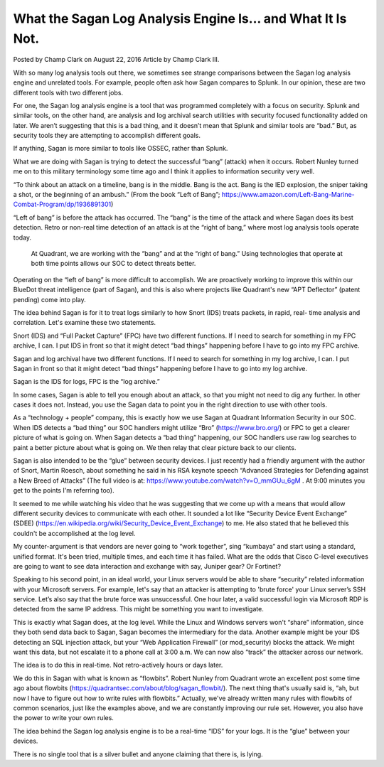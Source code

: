 
What the Sagan Log Analysis Engine Is... and What It Is Not.
============================================================

Posted by Champ Clark on August 22, 2016
Article by Champ Clark III.

With so many log analysis tools out there, we sometimes see strange comparisons between the Sagan log analysis engine and unrelated tools. For example, people often ask how Sagan compares to Splunk.  In our opinion, these are two different tools with two different jobs.

For one, the Sagan log analysis engine is a tool that was programmed completely with a focus on security.  Splunk and similar tools, on the other hand, are analysis and log archival search utilities with security focused functionality added on later. We aren’t suggesting that this is a bad thing, and it doesn’t mean that Splunk and similar tools are “bad.” But, as security tools they are attempting to accomplish different goals.

If anything, Sagan is more similar to tools like OSSEC, rather than Splunk.

What we are doing with Sagan is trying to detect the successful “bang” (attack) when it occurs. Robert Nunley turned me on to this military terminology some time ago and I think it applies to information security very well.

“To think about an attack on a timeline, bang is in the middle. Bang is the act. Bang is the IED explosion, the sniper taking a shot, or the beginning of an ambush.” (From the book “Left of Bang”; https://www.amazon.com/Left-Bang-Marine-Combat-Program/dp/1936891301)

“Left of bang” is before the attack has occurred.  The “bang” is the time of the attack and where Sagan does its best detection. Retro or non-real time detection of an attack is at the “right of bang,” where most log analysis tools operate today.

 At Quadrant, we are working with the “bang” and at the “right of bang.” Using technologies that operate at both time points allows our SOC to detect threats better.

Operating on the “left of bang” is more difficult to accomplish. We are proactively working to improve this within our BlueDot threat intelligence (part of Sagan), and this is also where projects like Quadrant's new “APT Deflector” (patent pending) come into play.

The idea behind Sagan is for it to treat logs similarly to how Snort (IDS) treats packets, in rapid, real- time analysis and correlation.  Let's examine these two statements.

Snort (IDS) and “Full Packet Capture” (FPC) have two different functions. If I need to search for something in my FPC archive, I can. I put IDS in front so that it might detect “bad things” happening before I have to go into my FPC archive.

Sagan and log archival have two different functions. If I need to search for something in my log archive, I can. I put Sagan in front so that it might detect “bad things” happening before I have to go into my log archive.

Sagan is the IDS for logs, FPC is the “log archive.”  

In some cases, Sagan is able to tell you enough about an attack, so that you might not need to dig any further. In other cases it does not. Instead, you use the Sagan data to point you in the right direction to use with other tools.

As a “technology + people” company, this is exactly how we use Sagan at Quadrant Information Security in our SOC. When IDS detects a “bad thing” our SOC handlers might utilize “Bro” (https://www.bro.org/) or FPC to get a clearer picture of what is going on. When Sagan detects a “bad thing” happening, our SOC handlers use raw log searches to paint a better picture about what is going on. We then relay that clear picture back to our clients.

Sagan is also intended to be the “glue” between security devices. I just recently had a friendly argument with the author of Snort, Martin Roesch, about something he said in his RSA keynote speech “Advanced Strategies for Defending against a New Breed of Attacks” (The full video is at:  https://www.youtube.com/watch?v=O_mmGUu_6gM . At 9:00 minutes you get to the points I'm referring too).

It seemed to me while watching his video that he was suggesting that we come up with a means that would allow different security devices to communicate with each other. It sounded a lot like “Security Device Event Exchange” (SDEE) (https://en.wikipedia.org/wiki/Security_Device_Event_Exchange) to me. He also stated that he believed this couldn't be accomplished at the log level. 

My counter-argument is that vendors are never going to “work together”, sing “kumbaya” and start using a standard, unified format. It's been tried, multiple times, and each time it has failed. What are the odds that Cisco C-level executives are going to want to see data interaction and exchange with say, Juniper gear? Or Fortinet?

Speaking to his second point, in an ideal world, your Linux servers would be able to share “security” related information with your Microsoft servers. For example, let's say that an attacker is attempting to 'brute force' your Linux server’s SSH service. Let’s also say that the brute force was unsuccessful. One hour later, a valid successful login via Microsoft RDP is detected from the same IP address. This might be something you want to investigate.

This is exactly what Sagan does, at the log level. While the Linux and Windows servers won't “share” information, since they both send data back to Sagan, Sagan becomes the intermediary for the data.    Another example might be your IDS detecting an SQL injection attack, but your “Web Application Firewall” (or mod_security) blocks the attack. We might want this data, but not escalate it to a phone call at 3:00 a.m. We can now also “track” the attacker across our network.

The idea is to do this in real-time.  Not retro-actively hours or days later.

We do this in Sagan with what is known as “flowbits”. Robert Nunley from Quadrant wrote an excellent post some time ago about flowbits (https://quadrantsec.com/about/blog/sagan_flowbit/). The next thing that's usually said is, “ah, but now I have to figure out how to write rules with flowbits.”  Actually, we've already written many rules with flowbits of common scenarios, just like the examples above, and we are constantly improving our rule set. However, you also have the power to write your own rules. 

The idea behind the Sagan log analysis engine is to be a real-time “IDS” for your logs. It is the “glue” between your devices.

There is no single tool that is a silver bullet and anyone claiming that there is, is lying.


